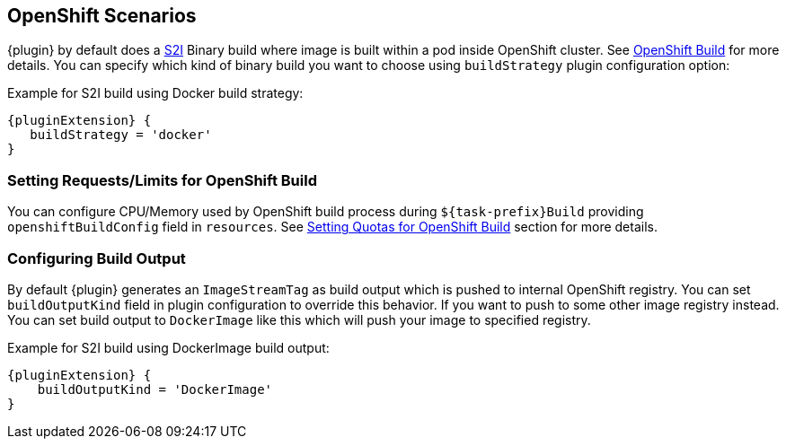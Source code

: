[[openshift-scenarios]]
== OpenShift Scenarios

{plugin} by default does a https://docs.openshift.com/container-platform/4.8/openshift_images/using_images/using-s21-images.html#images-s2i-build-process-overview_using-s21-images[S2I] Binary build where image is built within a pod inside OpenShift cluster. See <<build-openshift, OpenShift Build>> for more details. You can specify which kind of binary build you want to choose using `buildStrategy` plugin configuration option:

.Example for S2I build using Docker build strategy:
[source,groovy,subs="attributes+"]
----
{pluginExtension} {
   buildStrategy = 'docker'
}
----

[[openshift-scenario-buildconfig-requests-limits]]
=== Setting Requests/Limits for OpenShift Build

You can configure CPU/Memory used by OpenShift build process during `${task-prefix}Build` providing `openshiftBuildConfig` field in `resources`. See <<setting-quota-openshift-build,Setting Quotas for OpenShift Build>> section for more details.

[[openshift-configure-buildoutput]]
=== Configuring Build Output
By default {plugin} generates an `ImageStreamTag` as build output which is pushed to internal OpenShift registry. You can set `buildOutputKind` field in plugin configuration to override this behavior. If you want to push to some other image registry instead. You can set build output to `DockerImage` like this which will push your image to specified registry.

.Example for S2I build using DockerImage build output:
[source,groovy,subs="attributes+"]
----
{pluginExtension} {
    buildOutputKind = 'DockerImage'
}
----
